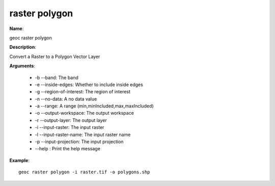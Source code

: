 raster polygon
==============

**Name**:

geoc raster polygon

**Description**:

Convert a Raster to a Polygon Vector Layer

**Arguments**:

   * -b --band: The band

   * -e --inside-edges: Whether to include inside edges

   * -g --region-of-interest: The region of interest

   * -n --no-data: A no data value

   * -a --range: A range (min,minIncluded,max,maxIncluded)

   * -o --output-workspace: The output workspace

   * -r --output-layer: The output layer

   * -i --input-raster: The input raster

   * -l --input-raster-name: The input raster name

   * -p --input-projection: The input projection

   * --help : Print the help message



**Example**::

    geoc raster polygon -i raster.tif -o polygons.shp